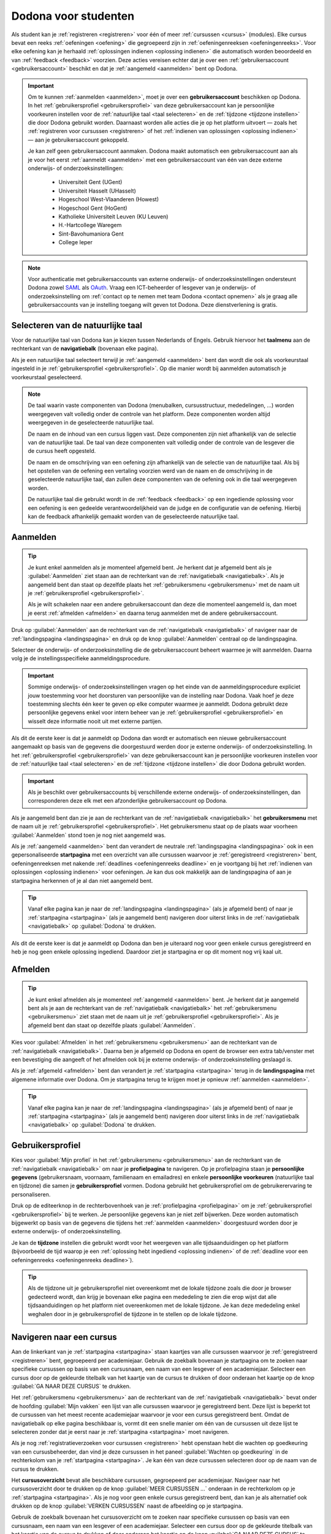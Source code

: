 .. _for_students:

Dodona voor studenten
=====================

Als student kan je :ref:`registreren <registreren>` voor één of meer :ref:`cursussen <cursus>` (modules). Elke cursus bevat een reeks :ref:`oefeningen <oefening>` die gegroepeerd zijn in :ref:`oefeningenreeksen <oefeningenreeks>`. Voor elke oefening kan je herhaald :ref:`oplossingen indienen <oplossing indienen>` die automatisch worden beoordeeld en van :ref:`feedback <feedback>` voorzien. Deze acties vereisen echter dat je over een :ref:`gebruikersaccount <gebruikersaccount>` beschikt en dat je :ref:`aangemeld <aanmelden>` bent op Dodona.

.. TODO:tutorial-review: overweeg om de meer neutrale term "module" te gebruiken in plaats van de term "cursus"

.. _gebruikersaccount:

.. important::

    Om te kunnen :ref:`aanmelden <aanmelden>`, moet je over een **gebruikersaccount** beschikken op Dodona. In het :ref:`gebruikersprofiel <gebruikersprofiel>` van deze gebruikersaccount kan je persoonlijke voorkeuren instellen voor de :ref:`natuurlijke taal <taal selecteren>` en de :ref:`tijdzone <tijdzone instellen>` die door Dodona gebruikt worden. Daarnaast worden alle acties die je op het platform uitvoert — zoals het :ref:`registreren voor cursussen <registreren>` of het :ref:`indienen van oplossingen <oplossing indienen>` — aan je gebruikersaccount gekoppeld.

    Je kan zelf geen gebruikersaccount aanmaken. Dodona maakt automatisch een gebruikersaccount aan als je voor het eerst :ref:`aanmeldt <aanmelden>` met een gebruikersaccount van één van deze externe onderwijs- of onderzoeksinstellingen:

      * Universiteit Gent (UGent)
      * Universiteit Hasselt (UHasselt)
      * Hogeschool West-Vlaanderen (Howest)
      * Hogeschool Gent (HoGent)
      * Katholieke Universiteit Leuven (KU Leuven)
      * H.-Hartcollege Waregem
      * Sint-Bavohumaniora Gent
      * College Ieper

.. note::

    Voor authenticatie met gebruikersaccounts van externe onderwijs- of onderzoeksinstellingen ondersteunt Dodona zowel `SAML <https://nl.wikipedia.org/wiki/Security_Assertion_Markup_Language>`_ als `OAuth <https://nl.wikipedia.org/wiki/OAuth>`_. Vraag een ICT-beheerder of lesgever van je onderwijs- of onderzoeksinstelling om :ref:`contact op te nemen met team Dodona <contact opnemen>` als je graag alle gebruikersaccounts van je instelling toegang wilt geven tot Dodona. Deze dienstverlening is gratis.


.. _taalmenu:
.. _navigatiebalk:
.. _taal selecteren:

Selecteren van de natuurlijke taal
----------------------------------

Voor de natuurlijke taal van Dodona kan je kiezen tussen Nederlands of Engels. Gebruik hiervoor het **taalmenu** aan de rechterkant van de **navigatiebalk** (bovenaan elke pagina).

.. image:: choose_language.nl.png

.. TODO:screenshot-update: overwegen om bijschriften toe te voegen aan afbeeldingen

Als je een natuurlijke taal selecteert terwijl je :ref:`aangemeld <aanmelden>` bent dan wordt die ook als voorkeurstaal ingesteld in je :ref:`gebruikersprofiel <gebruikersprofiel>`. Op die manier wordt bij aanmelden automatisch je voorkeurstaal geselecteerd.

.. note::

    De taal waarin vaste componenten van Dodona (menubalken, cursusstructuur, mededelingen, …) worden weergegeven valt volledig onder de controle van het platform. Deze componenten worden altijd weergegeven in de geselecteerde natuurlijke taal.

    De naam en de inhoud van een cursus liggen vast. Deze componenten zijn niet afhankelijk van de selectie van de natuurlijke taal. De taal van deze componenten valt volledig onder de controle van de lesgever die de cursus heeft opgesteld.

    De naam en de omschrijving van een oefening zijn afhankelijk van de selectie van de natuurlijke taal. Als bij het opstellen van de oefening een vertaling voorzien werd van de naam en de omschrijving in de geselecteerde natuurlijke taal, dan zullen deze componenten van de oefening ook in die taal weergegeven worden.

    De natuurlijke taal die gebruikt wordt in de :ref:`feedback <feedback>` op een ingediende oplossing voor een oefening is een gedeelde verantwoordelijkheid van de judge en de configuratie van de oefening. Hierbij kan de feedback afhankelijk gemaakt worden van de geselecteerde natuurlijke taal.

.. TODO:feature-missing: nagaan of cursusinhoud taalafhankelijk kan gemaakt worden
.. TODO:feature-update: standaardtaal instellen op Engels
.. TODO:feature-update: restyling van landingspagina; tekst bevat zelfs nog een expliciete verwijzing naar UGent
.. TODO:feature-update: link naar oefeningen nodig in navigatiebalk op landingspagina?
.. TODO:feature-discuss: eventueel uitleggen hoe initiële instelling van de taal gebeurt; eventueel heuristiek hiervoor verfijnen indien nodig
.. TODO:feature-discuss: aangeven waarop wordt teruggevallen indien geen vertaling voorhanden is van de naam en de omschrijving van de oefening voor de natuurlijke taal die werd ingesteld


.. _aanmelden:

Aanmelden
---------

.. tip::

    Je kunt enkel aanmelden als je momenteel afgemeld bent. Je herkent dat je afgemeld bent als je :guilabel:`Aanmelden` ziet staan aan de rechterkant van de :ref:`navigatiebalk <navigatiebalk>`. Als je aangemeld bent dan staat op dezelfde plaats het :ref:`gebruikersmenu <gebruikersmenu>` met de naam uit je :ref:`gebruikersprofiel <gebruikersprofiel>`.

    Als je wilt schakelen naar een andere gebruikersaccount dan deze die momenteel aangemeld is, dan moet je eerst :ref:`afmelden <afmelden>` en daarna terug aanmelden met de andere gebruikersaccount.

Druk op :guilabel:`Aanmelden` aan de rechterkant van de :ref:`navigatiebalk <navigatiebalk>` of navigeer naar de :ref:`landingspagina <landingspagina>` en druk op de knop :guilabel:`Aanmelden` centraal op de landingspagina.

.. image:: login.nl.png

Selecteer de onderwijs- of onderzoeksinstelling die de gebruikersaccount beheert waarmee je wilt aanmelden. Daarna volg je de instellingsspecifieke aanmeldingsprocedure.

.. image:: institution.nl.png

.. important::

    Sommige onderwijs- of onderzoeksinstellingen vragen op het einde van de aanmeldingsprocedure expliciet jouw toestemming voor het doorsturen van persoonlijke van de instelling naar Dodona. Vaak hoef je deze toestemming slechts één keer te geven op elke computer waarmee je aanmeldt. Dodona gebruikt deze persoonlijke gegevens enkel voor intern beheer van je :ref:`gebruikersprofiel <gebruikersprofiel>` en wisselt deze informatie nooit uit met externe partijen.

Als dit de eerste keer is dat je aanmeldt op Dodona dan wordt er automatisch een nieuwe gebruikersaccount aangemaakt op basis van de gegevens die doorgestuurd werden door je externe onderwijs- of onderzoeksinstelling. In het :ref:`gebruikersprofiel <gebruikersprofiel>` van deze gebruikersaccount kan je persoonlijke voorkeuren instellen voor de :ref:`natuurlijke taal <taal selecteren>` en de :ref:`tijdzone <tijdzone instellen>` die door Dodona gebruikt worden.

.. important::

    Als je beschikt over gebruikersaccounts bij verschillende externe onderwijs- of onderzoeksinstellingen, dan corresponderen deze elk met een afzonderlijke gebruikersaccount op Dodona.

.. _gebruikersmenu:

Als je aangemeld bent dan zie je aan de rechterkant van de :ref:`navigatiebalk <navigatiebalk>` het **gebruikersmenu** met de naam uit je :ref:`gebruikersprofiel <gebruikersprofiel>`. Het gebruikersmenu staat op de plaats waar voorheen :guilabel:`Aanmelden` stond toen je nog niet aangemeld was.

.. image:: user_menu.nl.png

.. TODO:feature-update: nagaan of we onder de naam van de gebruiker in de navigatiebalk in het klein ook de naam van de instelling kunnen zetten waaraan de gebruiker verbonden is; op die manier kan een gebruiker met accounts van meerdere instellingen zien met welke account hij momenteel is ingelogd

.. TODO:PDF-update: extra witruimte tussen vorige figuur en volgende paragraaf
.. TODO:PDF-update: paragraaf dit volgt op vorige figuur heeft aan het begin van de eerste zin een klein beetje insprong die weg zou moeten

.. _startpagina:

Als je :ref:`aangemeld <aanmelden>` bent dan verandert de neutrale :ref:`landingspagina <landingspagina>` ook in een gepersonaliseerde **startpagina** met een overzicht van alle cursussen waarvoor je :ref:`geregistreerd <registreren>` bent, oefeningenreeksen met nakende :ref:`deadlines <oefeningenreeks deadline>` en je voortgang bij het :ref:`indienen van oplossingen <oplossing indienen>` voor oefeningen. Je kan dus ook makkelijk aan de landingspagina of aan je startpagina herkennen of je al dan niet aangemeld bent.

.. tip::

    Vanaf elke pagina kan je naar de :ref:`landingspagina <landingspagina>` (als je afgemeld bent) of naar je :ref:`startpagina <startpagina>` (als je aangemeld bent) navigeren door uiterst links in de :ref:`navigatiebalk <navigatiebalk>` op :guilabel:`Dodona` te drukken.

Als dit de eerste keer is dat je aanmeldt op Dodona dan ben je uiteraard nog voor geen enkele cursus geregistreerd en heb je nog geen enkele oplossing ingediend. Daardoor ziet je startpagina er op dit moment nog vrij kaal uit.

.. image:: homepage.nl.png

.. TODO:feature-discuss: omschrijving van speciale manier van aanmelden voor gebruikers met een tijdelijk account, inclusief de medeling voor gebruikers die over een tijdelijk account beschikken; nu we werken met meerdere identity providers moet de omschrijving van die boodschap ook bijgewerkt worden (verwijst nu nog naar UGent)


.. _afmelden:

Afmelden
--------

.. tip::

    Je kunt enkel afmelden als je momenteel :ref:`aangemeld <aanmelden>` bent. Je herkent dat je aangemeld bent als je aan de rechterkant van de :ref:`navigatiebalk <navigatiebalk>` het :ref:`gebruikersmenu <gebruikersmenu>` ziet staan met de naam uit je :ref:`gebruikersprofiel <gebruikersprofiel>`. Als je afgemeld bent dan staat op dezelfde plaats :guilabel:`Aanmelden`.

Kies voor :guilabel:`Afmelden` in het :ref:`gebruikersmenu <gebruikersmenu>` aan de rechterkant van de :ref:`navigatiebalk <navigatiebalk>`. Daarna ben je afgemeld op Dodona en opent de browser een extra tab/venster met een bevestiging die aangeeft of het afmelden ook bij je externe onderwijs- of onderzoeksinstelling geslaagd is.

.. image:: sign_out.nl.png

.. _landingspagina:

Als je :ref:`afgemeld <afmelden>` bent dan verandert je :ref:`startpagina <startpagina>` terug in de **landingspagina** met algemene informatie over Dodona. Om je startpagina terug te krijgen moet je opnieuw :ref:`aanmelden <aanmelden>`.

.. image:: landingpage.nl.png

.. tip::

    Vanaf elke pagina kan je naar de :ref:`landingspagina <landingspagina>` (als je afgemeld bent) of naar je :ref:`startpagina <startpagina>` (als je aangemeld bent) navigeren door uiterst links in de :ref:`navigatiebalk <navigatiebalk>` op :guilabel:`Dodona` te drukken.

.. image:: navigate_to_homepage.nl.png


.. _profielpagina:
.. _gebruikersprofiel:

Gebruikersprofiel
-----------------

Kies voor :guilabel:`Mijn profiel` in het :ref:`gebruikersmenu <gebruikersmenu>` aan de rechterkant van de :ref:`navigatiebalk <navigatiebalk>` om naar je **profielpagina** te navigeren. Op je profielpagina staan je **persoonlijke gegevens** (gebruikersnaam, voornaam, familienaam en emailadres) en enkele **persoonlijke voorkeuren** (natuurlijke taal en tijdzone) die samen je **gebruikersprofiel** vormen. Dodona gebruikt het gebruikersprofiel om de gebruikerervaring te personaliseren.

.. image:: edit_profile.nl.png

.. TODO:feature-update: studentennummer is UGent-specifiek en hoort niet langer thuis in het gebruikersprofiel na de verruiming naar andere identity providers

.. _gebruikersprofiel bijwerken:

Druk op de editeerknop in de rechterbovenhoek van je :ref:`profielpagina <profielpagina>` om je :ref:`gebruikersprofiel <gebruikersprofiel>` bij te werken. Je persoonlijke gegevens kan je niet zelf bijwerken. Deze worden automatisch bijgewerkt op basis van de gegevens die tijdens het :ref:`aanmelden <aanmelden>` doorgestuurd worden door je externe onderwijs- of onderzoeksinstelling.

.. _tijdzone instellen:

Je kan de **tijdzone** instellen die gebruikt wordt voor het weergeven van alle tijdsaanduidingen op het platform (bijvoorbeeld de tijd waarop je een :ref:`oplossing hebt ingediend <oplossing indienen>` of de :ref:`deadline voor een oefeningenreeks <oefeningenreeks deadline>`).

.. image:: edit_timezone.nl.png

.. TODO:feature-discuss: eventueel aangeven op welke manier de tijdzone werd ingesteld bij het aanmaken van je gebruikersaccount

.. tip::

    Als de tijdzone uit je gebruikersprofiel niet overeenkomt met de lokale tijdzone zoals die door je browser gedecteerd wordt, dan krijg je bovenaan elke pagina een mededeling te zien die erop wijst dat alle tijdsaanduidingen op het platform niet overeenkomen met de lokale tijdzone. Je kan deze mededeling enkel weghalen door in je gebruikersprofiel de tijdzone in te stellen op de lokale tijdzone.

    .. image:: wrong_timezone.nl.png

.. TODO:feature-missing: feature toevoegen waarmee je bij het bijwerken van het gebruikersprofiel meteen de tijdzone kan instellen op de lokale tijdzone zoals die door je browser gedetecteerd wordt
.. TODO:feature-missing: voorkeur voor natuurlijke taal zou ook moeten weergegeven worden in het gebruikersprofiel; die voorkeur zou daar ook moeten kunnen bijgewerkt worden
.. TODO:feature-discuss: omschrijving van API tokens toevoegen


.. _cursus:

Navigeren naar een cursus
-------------------------

Aan de linkerkant van je :ref:`startpagina <startpagina>` staan kaartjes van alle cursussen waarvoor je :ref:`geregistreerd <registreren>` bent, gegroepeerd per academiejaar. Gebruik de zoekbalk bovenaan je startpagina om te zoeken naar specifieke cursussen op basis van een cursusnaam, een naam van een lesgever of een academiejaar. Selecteer een cursus door op de gekleurde titelbalk van het kaartje van de cursus te drukken of door onderaan het kaartje op de knop :guilabel:`GA NAAR DEZE CURSUS` te drukken.

.. TODO:screenshot-missing: screenshot van startpagina met minstens vijf cursussen waarvoor gebruiker geregistreerd is (zodat zoekbalk getoond wordt)

.. TODO:tutorial-review: academiejaar is terminologie die enkel in het hoger onderwijs gebruikt wordt; secundair onderwijs zou hier de term "schooljaar" gebruiken; zoeken naar generiekere oplossing in Dodona door bijvoorbeeld de begin- en einddatum van een module in te stellen, en dan een weergave te zien met modules die actief zijn, modules die afgelopen zijn en modules die in de toekomst zullen lopen

.. TODO:feature-discuss: ergens moeten we ook een plaats zoeken om de volledige uitleg te geven van de cards voor de cursussen; welke onderdelen vind een gebruiker terug op zo een card: naam cursus, academiejaar, naam lesgever(s), statistieken (aantal ingezonden oplossingen, aantal oefeningen correct opgelost), oefeningenreeksen met nakende deadlines; misschien moet dit in een nieuwe sectie "Voortgang en deadlines opvolgen"

Het :ref:`gebruikersmenu <gebruikersmenu>` aan de rechterkant van de :ref:`navigatiebalk <navigatiebalk>` bevat onder de hoofding :guilabel:`Mijn vakken` een lijst van alle cursussen waarvoor je geregistreerd bent. Deze lijst is beperkt tot de cursussen van het meest recente academiejaar waarvoor je voor een cursus geregistreerd bent. Omdat de navigatiebalk op elke pagina beschikbaar is, vormt dit een snelle manier om één van de cursussen uit deze lijst te selecteren zonder dat je eerst naar je :ref:`startpagina <startpagina>` moet navigeren.

.. image:: my_courses.nl.png

.. TODO:feature-discuss: gebruikersmenu is niet opengeklapt waardoor pijl in het luchtledige wijst

.. _paneel wachten op goedkeuring:

Als je nog :ref:`registratieverzoeken voor cursussen <registreren>` hebt openstaan hebt die wachten op goedkeuring van een cursusbeheerder, dan vind je deze cursussen in het paneel :guilabel:`Wachten op goedkeuring` in de rechterkolom van je :ref:`startpagina <startpagina>`. Je kan één van deze cursussen selecteren door op de naam van de cursus te drukken.

.. TODO:screenshot-missing: screenshot van startpagina met pijl naar paneel met cursussen die wachten op goedkeuring

.. _cursusoverzicht:

Het **cursusoverzicht** bevat alle beschikbare cursussen, gegroepeerd per academiejaar. Navigeer naar het cursusoverzicht door te drukken op de knop :guilabel:`MEER CURSUSSEN …` onderaan in de rechterkolom op je :ref:`startpagina <startpagina>`. Als je nog voor geen enkele cursus geregistreerd bent, dan kan je als alternatief ook drukken op de knop :guilabel:`VERKEN CURSUSSEN` naast de afbeelding op je startpagina.

.. TODO:feature-update: optie "cursussen" of "cursusoverzicht" zou beschikbaar moeten zijn in het gebruikersmenu, in plaats van de tab "Admin" zoals nu het geval is; op die manier krijgt de student vanaf elke pagina rechtstreeks toegang tot het cursusoverzicht
.. TODO:feature-update: vervang de tekst op de knop "MEER CURSUSSEN …" in de rechterkolom van de startpagina door de tekst "CURSUSOVERZICHT"; misschien wordt deze knop zelfs overbodig als er een item wordt toegevoegd aan het gebruikersmenu

.. image:: explore_courses.nl.png

.. TODO:screenshot-update: blijft de feature met "cursussen" in de navigatiebalk behouden? indien niet, dan moet de pijl weg in de screenshot; anders moet deze optie ook in de tekst besproken worden

Gebruik de zoekbalk bovenaan het cursusoverzicht om te zoeken naar specifieke cursussen op basis van een cursusnaam, een naam van een lesgever of een academiejaar. Selecteer een cursus door op de gekleurde titelbalk van het kaartje van de cursus te drukken of door onderaan het kaartje op de knop :guilabel:`GA NAAR DEZE CURSUS` te drukken.

.. TODO:feature-discuss: uitleggen hoe studenten kunnen zien welke cursussen open staan voor registratie, en voor welke cursussen een registratieverzoek moet ingediend worden; op die ogenblik lijkt dit nog niet te zien in het cursusoverzicht

.. image:: courses.nl.png

.. TODO:screenshot-update: werk met volwaardige cursussen in plaats van dummy cursussen

.. TODO:feature-discuss: uitleg over gebruikte symbolen op kaartje van een cursus in het cursusoverzicht en op je startpagina

.. _cursuspagina:

Na :ref:`selectie van een cursus <cursus>` krijg je de **cursuspagina** te zien.

.. image:: course.nl.png

.. tip::

    Na selectie van een cursus of bij het uitvoeren van een actie binnen een cursus verschijnt de naam van de cursus naast :guilabel:`Dodona` aan de linkerkant van de :ref:`navigatiebalk <navigatiebalk>`. Door in de navigatiebalk op de naam van de cursus te drukken, navigeer je terug naar de :ref:`cursuspagina <cursuspagina>`.

.. TODO:screenshot-missing: screenshot van navigatiebalk met naam van cursus in breadcrumb

.. _manuele registratie:
.. _registreren:

Registreren voor een cursus
---------------------------

Als je :ref:`navigeert naar een cursus <cursus>` waarvoor je nog niet geregistreerd bent, dan zie je bovenaan de :ref:`cursuspagina <cursuspagina>` een paneel dat aangeeft of en hoe je je voor de cursus kan registreren. Hierbij zijn er drie mogelijkheden:

.. TODO:feature-update: toon het registratiepaneel over de volledige breedte aan de bovenkant van de cursuspagina (boven de omschrijving)

* .. _open registratie:

  De cursus werkt met **open registratie**, wat betekent dat iedereen voor de cursus kan registreren zonder expliciete goedkeuring van een cursusbeheerder. Druk op de knop :guilabel:`REGISTREREN` om je voor de cursus te registreren.

  .. image:: register.nl.png

* .. _gemodereerde registratie:

  De cursus werkt met **gemodereerde registratie**, wat betekent dat je een registratieverzoek kunt indienen dat daarna dient goedgekeurd of afgekeurd te worden door een cursusbeheerder. Pas wanneer je registratieverzoek wordt goedgekeurd, ben je ook effectief geregistreerd voor de cursus. Druk op de knop :guilabel:`REGISTRATIEVERZOEK INDIENEN` om een registratieverzoek voor de cursus in te dienen.

  .. image:: moderated_register.nl.png

  Zolang je registratieverzoek nog niet werd goedgekeurd of afgekeurd door een cursusbeheerder, verschijnt in het paneel bovenaan de cursuspagina de boodschap :guilabel:`Je staat al op de wachtlijst.` en wordt de cursus opgelijst in het paneel :guilabel:`Wachten op goedkeuring` in de rechterkolom van je :ref:`startpagina <startpagina>`.

  .. image:: moderated_waiting.nl.png

* .. _gesloten registratie:

  De cursus werkt met **gesloten registratie**, wat betekent dat je geen registratieverzoek kan indienen voor de cursus.

  .. image:: closed_registration.nl.png

.. TODO:feature-update: tekst van gemodereerde registratie vervangen door "Je moet een registratieverzoek indienen dat eerst moet goedgekeurd worden door een cursusbeheerder voor je toegang krijgt tot de cursus." (huidige term "vak" komt nergens anders voor op Dodona)
.. TODO:feature-update: tekst van gemodereerde registratie na indienen van registratieverzoek vervangen door "Je hebt al een registratieverzoek ingediend voor deze cursus. Je krijgt toegang tot de cursus zodra dit registratieverzoek wordt goedgekeurd door een cursusbeheerder."
.. TODO:feature-update: tekst "Je staat al op de wachtlijst." weglaten omdat bovenstaande tekst al aangeeft dat er niet nog eens een registratieverzoek kan ingediend worden; in plaats daarvan moet de student de kans krijgen om zich uit te schrijven uit de cursus (als goedkeuring van het registratieverzoek bijvoorbeeld te lang op zich laat wachten)
.. TODO:feature-discuss: aangeven wat er gebeurt als een cursusbeheerder de registratie goedkeurt/afkeurt; automatische email naar de student?

.. note::

    Op een :ref:`cursuspagina <cursuspagina>` kan je enkel de omschrijving en de oefeningenreeksen zien als je voor de cursus :ref:`geregistreerd <registreren>` bent of als de cursus werkt met :ref:`open registratie <open registratie>`.

Zodra je voor een cursus geregistreerd bent, verschijnt er ook een kaartje van de cursus aan de linkerkant van je :ref:`startpagina <startpagina>`. Als de cursus wordt aangeboden in het meest recente academiejaar waarvoor je voor een cursus geregistreerd bent, dan wordt de cursus ook opgelijst onder :guilabel:`Mijn vakken` in het :ref:`gebruikersmenu <gebruikersmenu>` aan de rechterkant van de :ref:`navigatiebalk <navigatiebalk>`.

.. image:: homepage_after_registration.nl.png

.. image:: my_courses.nl.png

.. TODO:feature-discuss: aangeven wat de statistieken betekenen op het kaartje van de nieuw aangemaakte cursus
.. TODO:feature-discuss: aangeven wat de statistieken betekenen in het paneel aan de rechterkant van de startpagina
.. TODO:feature-discuss: behandeling van deadlines moet ergens ander staan.
.. Als er deadlines zijn voor de cursussen waar je bent voor ingeschreven zullen deze ook op de startpagina te zien zijn.

.. _registratielink:

Naast de mogelijkheid om zelf :ref:`naar een cursus te navigeren <cursus>` en op de :ref:`cursuspagina <cursuspagina>` de registratieprocedure te doorlopen, bestaat ook de mogelijkheid dat je een **registratielink** ontvangt (bijvoorbeeld per email van een lesgever). Door op de registratielink te drukken, wordt de registratieprocedure opgestart voor een specifieke cursus en hoef je dus zelf niet meer naar te cursus te navigeren. De registratieprocedure blijft net zoals bij :ref:`manuale registratie <manuale registratie>` wel afhankelijk van het feit of de cursus werkt met open, gemodereerde of gesloten registratie.


.. _uitschrijven:

Uitschrijven uit een cursus
---------------------------

Als je :ref:`navigeert naar een cursus <cursus>` waarvoor je :ref:`geregistreerd <registreren>` bent of waarvoor je nog een :ref:`registratieverzoek <registreren>` hebt openstaan, dan zie je op de :ref:`cursuspagina <cursuspagina>` onder de omschrijving van de cursus een knop :guilabel:`UITSCHRIJVEN` waarmee je je kunt uitschrijven uit de cursus.

.. image:: unregister.nl.png

Hierdoor verdwijnt het kaartje van de cursus aan de linkerkant van je :ref:`startpagina <startpagina>`. Als de cursus werd opgelijst onder :guilabel:`Mijn vakken` in het :ref:`gebruikersmenu <gebruikersmenu>` aan de rechterkant van de :ref:`navigatiebalk <navigatiebalk>`, dan verdwijnt de cursus ook uit die lijst. Als de cursus werd opgelijst in het paneel :guilabel:`Wachten op goedkeuring` in de rechterkolom van je :ref:`startpagina <startpagina>`, dan verdwijnt de cursus ook uit die lijst.


.. _oefeningenreeks:
.. _oefeningenreeks deadline:
.. _oefening:

Navigeren naar een oefening
---------------------------

.. oefening selecteren uit oefeningenreeks op cursuspagina

Een :ref:`cursuspagina <cursuspagina>` bevat een reeks **oefeningen** die gegroepeerd zijn in **oefeningenreeksen**. Voor elke oefeningenreeks kan er door een cursusbeheerder optioneel een **deadline** ingesteld zijn die dan naast de naam van de oefening wordt weergegeven. Bij weergave van de deadline wordt rekening gehouden met de :ref:`tijdzone <tijdzone instellen>` uit je :ref:`gebruikersprofiel <gebruikersprofiel>`. Deadlines worden in het groen weergegeven als ze nog niet verstreken zijn, en in het rood als ze reeds verstreken zijn.

.. image:: deadline_series.nl.png

.. TODO:feature-update: Blijkbaar is de terminologie die gebruikt wordt voor de status voor een gebruiker van een oefening in een oefeningenreeks en voor de status van een ingediende oplossing niet dezelfde, terwijl de eerst doorgaans toch van de tweede wordt afgeleid; zo zien we bijvoorbeeld de combinatie correct/Correct (let op het verschil in hoofdletter) en verkeerd/Fout. We kunnen deze terminologie beter consistent maken.

Onder de naam van een oefeningenreeks staat optioneel een beschrijving, met daaronder een lijst met alle oefeningen uit de reeks. De lijst toont voor elke oefening :ref:`statistieken <oefeningenreeks statistieken>` en je :ref:`status <oefeningenreeks status>`. In de lijst zie je vóór elke oefening ook een icoontje dat correspondeert met je :ref:`status <oefeningenreeks status>` voor de oefening.

.. belangrijk::

    Dezelfde oefening kan voorkomen in meerdere cursussen. De :ref:`statistieken <oefeningenreeks statistieken>` en je :ref:`status <oefeningenreeks status>` voor de oefening zijn dan doorgaans niet hetzelfde omdat ze voor elke cursus afzonderlijk bepaald worden en je doorgaans :ref:`oplossingen indient <oplossing indienen>` binnen een bepaalde cursus.

    Dezelfde oefening kan ook voorkomen in meerdere oefeningenreeksen van een cursus. Ook dan zijn de :ref:`statistieken <oefeningenreeks statistieken>` en je :ref:`status <oefeningenreeks status>` voor de oefening niet noodzakelijk hetzelfde omdat de status afhangt van de deadlines van de oefeningenreeksen. Als er geen deadline werd ingesteld of als dezelfde deadline werd ingesteld voor de oefeningenreeksen, dan zijn de :ref:`statistieken <oefeningenreeks statistieken>` en je :ref:`status <oefeningenreeks status>` voor de oefening per definitie wel hetzelfde.

.. _oefeningenreeks statistieken:

De **statistieken** van een oefening uit een :ref:`oefeningenreeks <oefeningenreeks>` bestaan uit twee getallen :math:`c/i`. Daarbij staat :math:`i` voor het aantal gebruikers (studenten en cursusbeheerders) dat in de cursus al minstens één :ref:`oplossing <oplossing indienen>` heeft ingediend voor de oefening en :math:`c` voor het aantal gebruikers (studenten en cursusbeheerders) dat in de cursus al minstens één *correcte* :ref:`oplossing <oplossing indienen>` heeft ingediend voor de oefening.

.. _oefeningenreeks status:

Je **status** voor een oefening uit een :ref:`oefeningenreeks <oefeningenreeks>` wordt bepaald op basis van de :ref:`oplossing <oplossing indienen>` die je als laatste in de cursus hebt ingediend voor de oefening. Als er een :ref:`deadline <oefeningenreeks deadline>` werd ingesteld voor de oefeningenreeks, dan is dit de laatst ingediende oplossing voorafgaand aan de deadline. Als je in een oefeningenreeks drukt op je status voor een oefening, dan :ref:`navigeer je naar de oplossing <oplossing>` op basis waarvan je status bepaald werd (indien je effectief een oplossing hebt ingediend op basis waarvan je status kon bepaald worden).

Mogelijke weergaven van je status vóór het verstrijken van de deadline of als er geen deadline is ingesteld:

.. list-table::
  :header-rows: 1

  * - status
    - icoontje
    - weergegeven als je

  * - :guilabel:`niet opgelost`
    - .. image::
    - geen oplossing hebt ingediend (vóór de deadline)

  * - :ref:`status <oplossing status>` van laatst ingediende oplossing
    - .. image::
    - minstens één oplossing hebt ingediend (vóór de deadline)

.. TODO:screenshot-missing: iconen toevoegen die corresponderen met elke status

Mogelijke weergaven van je status nadat de deadline verstreken is:

.. list-table::
  :header-rows: 1

  * - status
    - icoontje
    - weergegeven als je

  * - :guilabel:`correct` (groen)
    - .. image::
    - laatst ingediende oplossing vóór de deadline correct is

  * - :guilabel:`deadline gemist` (rood)
    - .. image::
    - geen oplossingen hebt ingediend vóór de deadline of als je laatst ingediende oplossing vóór de deadline niet correct is

.. TODO:screenshot-missing: iconen toevoegen die corresponderen met elke status

.. _waarschuwingssymbool:

.. important::

    Als je **vóór het verstrijken van de deadline** van een oefeningenreeks een :ref:`oplossing indient <oplossing indienen>` voor een oefening uit de oefeningenreeks, dan kan je status voor de oefening in de oefeningenreeks nog wijzigen omdat die status altijd gebaseerd is op je laatst ingediende oplossing vóór de deadline. Het is dus je eigen verantwoordelijkheid om ervoor te zorgen dat je laatst ingediende oplossing vóór de deadline ook je meest correcte oplossing is. Je kan eventueel een voorgaande :ref:`oplossing selecteren <oplossing>` en :ref:`opnieuw indienen <oplossing opnieuw indienen>`.

    Dodona toont een **waarschuwingssymbool** naast je status van een oefening in een :ref:`oefeningenreeks <oefeningenreeks>` en in de lijst met :ref:`recente oefeningen <recente oefeningen>` op je :ref:`startpagina <startpagina>` als je laatst ingediende oplossing voor de oefening vóór de :ref:`deadline van de oefeningenreeks <oefeningenreeks deadline>` een status heeft die slechter is dan de status van een oplossing voor de oefening die je daarvoor hebt ingediend. Je kan eventueel een voorgaande :ref:`oplossing selecteren <oplossing>` en :ref:`opnieuw indienen <oplossing opnieuw indienen>`.

    .. image:: deadline_series_warning.nl.png

    Als je **na het verstrijken van de deadline** van een oefeningenreeks een :ref:`oplossing indient <oplossing indienen>` voor een oefening uit een oefeningenreeks, dan zal je status voor de oefening in de oefeningenreeks daardoor nooit wijzigen. Je status voor een oefening in een oefeningenreeks wordt immers bepaald op basis van je laatst ingediende oplossing vóór de deadline.

.. TODO:feature-discuss: aangeven wat er expliciet bedoeld wordt met "een status die slechter is dan"

.. _oefeningenreeks menu:

In het menu van een oefeningenreeks vind je de volgende opties:

:guilabel:`Toon overzicht`

    Toont een overzicht waarin de titels en omschrijvingen van alle oefeningen uit de oefeningenreeks netjes onder elkaar staan. Onder elke omschrijving staat ook je :ref:`status <oefeningenreeks status>` voor de oefening. Als je op de status drukt dan :ref:`navigeer je naar de oplossing <oplossing>` op basis waarvan je status bepaald werd (indien je effectief een oplossing hebt ingediend op basis waarvan je status kon bepaald worden).

    .. _printbare versie oefeningenreeks:

    .. tip::

        Dit overzicht is handig als je een afgedrukte versie wil van alle oefeningen uit een oefeningenreeks. Dodona voorziet dezelfde verzorgde opmaak als bij het :ref:`afdrukken van een individuele oefening <printbare versie oefening>`.

:guilabel:`Oplossingen downloaden`

    Downloadt een ZIP-bestand dat voor elke oefening uit de oefeningenreeks de ingediende oplossing bevat op basis waarvan je :ref:`status <oefeningenreeks status>` voor de oefening bepaald werd (indien je effectief een oplossing hebt ingediend op basis waarvan je status kon bepaald worden voor de oefening).

.. TODO:feature-discuss: bespreek mogelijkheid om overzichtspagina van een oefeningenreeks af te drukken
.. TODO:feature-update: gedownload ZIP-bestand bevat (lege) bestanden voor alle oefeningen waarvoor geen oplossing werd ingediend; deze bestanden zouden niet mogen voorkomen in het ZIP-bestand
.. TODO:feature-update: gedownload ZIP-bestand bevat bestanden met de extensie .txt voor JavaScript oplossingen en bestanden met de extensie .py voor Python oplossingen; geef JavaScript oplossingen de gebruikelijke extensie .js

Selecteer een oefening uit een oefeningenreeks door op de naam van de oefening te drukken.

.. TODO:feature-missing: voorzien dat studenten binnen een cursus nog extra oefeningen kunnen selecteren, waarbij de submissions dan ook aan die cursus gelinkt zijn; deze oefeningen moeten dan ook op één of andere manier zichtbaar gemaakt worden op de cursuspagina; kunnen deze extra oefeningen enkel aan de cursus gelinkt worden, of kunnen ze ook aan een specifieke reeks in de cursus gelinkt worden?

.. TODO:PDF-bug: in PDF zijn vorige en volgende paragraaf niet van elkaar gescheiden

.. _recente oefeningen:
.. oefening uit reeksen met deadlines selecteren op de startpagina

Het bovenste paneel in de rechterkolom van je :ref:`startpagina <startpagina>` bevat een lijst :guilabel:`RECENTE OEFENINGEN` met maximaal vijf oefeningen waar je het laatst oplossingen voor ingediend hebt over alle cursussen heen. In de lijst zie je vóór elke oefening ook een icoontje dat correspondeert met je :ref:`status <oefeningenreeks status>` voor de oefening. Selecteer een oefening uit de lijst door op de naam van de oefening te drukken. Op die manier kan je snel oefeningen selecteren waaraan je recent gewerkt hebt.

.. TODO:feature-discuss: oefening selecteren uit de lijst van alle beschikbare oefeningen; hiervoor moeten we eerst nog nagaan op welke manier studenten deze lijst te zien krijgen

.. TODO:PDF-bug: in PDF zijn vorige en volgende paragraaf niet van elkaar gescheiden

.. _oefeningpagina:

Na :ref:`selectie van een oefening <oefening>` krijg je de **oefeningpagina** te zien.

.. image:: exercise_start.nl.png

.. TODO:screenshot-update: bijschrift toevoegen aan figuur met link naar oefening op Dodona

.. tip::

    Na :ref:`selectie van een oefening <oefening>` of bij het uitvoeren van een actie op een oefening verschijnt de naam van de oefening naast :guilabel:`Dodona` aan de linkerkant van de :ref:`navigatiebalk <navigatiebalk>`, eventueel voorafgegaan door de naam van de cursus en de naam van de oefeningenreeks waaruit je de :ref:`oefening geselecteerd <oefening>` hebt. Door in de navigatiebalk op de naam van de oefening te drukken, navigeer je naar de :ref:`oefeningpagina <oefeningpagina>`. Door in de navigatiebalk op de naam van de oefeningenreeks te drukken, navigeer je naar de :ref:`oefeningenreeks <oefeningenreeks>` op de cursuspagina. Door in de navigatiebalk op de naam van de cursus te drukken, navigeer je naar de :ref:`cursuspagina <cursuspagina>`.

.. TODO:screenshot-missing: in notitie screenshot met breadcrumbs toevoegen, met pijlen naar de verschillende onderdelen van de breadcrumb

Bovenaan de :ref:`oefeningpagina <oefeningpagina>` staat een paneel met de naam en de omschrijving van de oefening. De weergave van deze componenten is afhankelijk van de :ref:`geselecteerde natuurlijk taal <taal selecteren>`. Als bij het opstellen van de oefening een vertaling voorzien werd van de naam en de omschrijving in de geselecteerde natuurlijke taal, dan zullen deze componenten van de oefening ook in die taal weergegeven worden.

.. _printbare versie oefening:

.. tip::

    Dodona voorziet een verzorgde opmaak bij het afdrukken van een :ref:`oefeningpagina <oefeningpagina>` waarbij sommige componenten die je in een browser te zien krijgt automatisch worden verborgen en enkel de titel en de omschrijving van de oefening worden afgedrukt.

    Bovendien is het mogelijk dat bij het opstellen van de oefening bepaalde componenten uit de omschrijving expliciet werden verboren in de afdrukbare versie (bijvoorbeeld interactieve componenten zoals afspeelbare videofragmenten) of dat er extra componenten aan de omschrijving werden toegevoegd die enkel zichtbaar zijn in de afdrukbare versie (bijvoorbeeld een statische afbeelding als alternatief voor een videofragment).

.. TODO:feature-discuss: eenmaal de sidebar beschikbaar is, moeten we ook aangeven hoe je makkelijk andere oefeningen van dezelfde oefeningenreeks kan selecteren


.. _code editor:
.. _oplossing indienen:

Indienen van een oplossing
--------------------------

Onder het paneel met de omschrijving van de oefening op een :ref:`oefeningpagina <oefeningpagina>` staat een tweede paneel waarmee je een oplossing kan indienen voor de oefening. Druk hiervoor op de tab :guilabel:`Indienen` als deze tab niet geselecteerd was en plaats de programmacode van je oplossing in de **code editor**. Druk daarna op de afspeelknop in de rechtbovenhoek van het paneel om je oplossing in te dienen.

.. image:: exercise_before_submit.nl.png

.. tip::

    Voor het schrijven van software maken programmeurs gebruik van een geavanceerde ontwikkelingsomgeving: een zogenaamde `Integrated Development Environment <https://nl.wikipedia.org/wiki/Integrated_development_environment>`_ of kortweg IDE. Voorbeelden hiervan zijn `PyCharm <https://www.jetbrains.com/pycharm/specials/pycharm/pycharm.html>`_ voor `Python <https://www.python.org/>`_ of `IntelliJ IDEA <https://www.jetbrains.com/idea/>`_ voor `Java <https://java.com/>`_. Let wel, het schrijven van programma's in dergelijke omgevingen moet evenwel nog altijd door een programmeur gebeuren. Alleen zijn er heel wat extra hulpmiddelen om het schrijven van programmacode te ondersteunen en om administratie bij te houden die grote softwareprojecten met zich meebrengen.

    Om een aantal belangrijke redenen **raden we ten stelligste af om rechtstreeks programmacode te schrijven in de code editor van Dodona**. In plaats daarvan adviseren we om programmacode eerst te schrijven en te testen in een IDE. Voer je programmacode eerst uit op een aantal testgevallen om na te gaan dat ze geen grammaticale en logische fouten meer bevat. Gebruik daarvoor bijvoorbeeld de testgevallen die in de omschrijving van de oefening gegeven werden. Aangezien zelfs de meest doorgewinterde programmeur bijna nooit programmacode schrijft die meteen kan uitgevoerd worden, zonder fouten te produceren, bieden IDEs heel wat ondersteuning voor het debuggen van programmacode. Leer werken met de debugger van je IDE om daarmee logische fouten te leren opsporen in je programmacode.

    Pas wanneer je ervan overtuigd bent dat de programmacode geen fouten meer bevat en je de programmacode wilt uittesten op een groter aantal testgevallen, kan je ze selecteren en knippen uit de code editor van je IDE en plakken in de code editor van Dodona alvorens ze in te dienen. Op die manier leer je je programmeervaardigheden generiek in te zetten om andere programmeeropdrachten aan te pakken dan enkel de oefeningen uit Dodona.

Na het indienen van een oplossing wordt automatisch de tab :guilabel:`Oplossingen` geselecteerd. Deze tab bevat een overzicht van alle oplossingen die je in de cursus hebt ingediend voor de oefening. Deze oplossingen worden in het overzicht opgelijst in omgekeerde chronologische volgorde (meest recente bovenaan), waardoor de oplossing die je net hebt ingediend helemaal bovenaan staat. Het overzicht bevat voor elke oplossing het tijdstip van indienen, de :ref:`status <oplossing status>` en een korte samenvatting van de :ref:`feedback <feedback>`. In het overzicht zie je vóór elke ingediende oplossing ook een icoontje dat correspondeert met de status van de oplossing.

.. _wachtrij ingediende oplossingen:

Om overbelasting van het platform tegen te gaan, worden ingediende oplossingen niet onmiddellijk beoordeeld maar worden ze eerst in een wachtrij geplaatst. Zolang een oplossing in de wachtrij staat heeft ze de status :guilabel:`In de wachtrij…`. Van zodra het platform klaar is om een oplossing te beoordelen, wordt de eerst ingediende oplossing uit de wachtrij (*first-in-first-out*) geselecteerd en beoordeeld. Tijdens het beoordelen van een oplossing heeft ze de status :guilabel:`Aan het uitvoeren…`.

Zodra de beoordeling van de ingediende oplossing klaar is, krijgt de oplossing haar finale :ref:`status <oplossing status>` en wordt de :ref:`feedbackpagina <feedbackpagina>` met de gedetailleerde feedback van de oplossing automatisch weergegeven in een nieuwe tab :guilabel:`Feedback`.

.. image:: exercise_feedback_correct.nl.png

.. TODO:screenshot-update: in benaming van bestand onderscheid maken tussen het feit dat de feedback in de tab "Feedback" wordt weergegeven (bijvoorbeeld door _tab in de naamgeving te zetten) of dat de feedbackpagina op een afzonderlijke pagina wordt weergegeven (bijvoorbeeld door _page in de naamgeving te zetten); hier moet dan de tab-versie staan

.. tip::

    Er zit geen beperking op het aantal keer dat je een oplossing kan indienen voor een oefening. Gebruik de :ref:`feedback <feedback>` die Dodona aanlevert om je oplossing steeds verder te verfijnen.


.. _oplossing:

Navigeren naar een oplossing
----------------------------

Er zijn verschillende plaatsen waar je een overzicht kan krijgen van je :ref:`ingediende oplossingen <oplossing indienen>`:

* Kies :guilabel:`Mijn oplossingen` in het :ref:`gebruikersmenu <gebruikersmenu>` aan de rechterkant van de :ref:`navigatiebalk <navigatiebalk>` of druk op de statistiek :guilabel:`Inzendingen` in het paneel in de rechterkolom van je :ref:`startpagina <startpagina>` voor een overzicht van al je ingediende oplossingen.
* Druk op de statistiek :guilabel:`Inzendingen` in het kaartje van een cursus op je :ref:`startpagina <startpagina>` of op de :ref:`cursuspagina <cursuspagina>` voor een overzicht van alle oplossingen die je binnen de cursus hebt ingediend.
* Selecteer de tab :guilabel:`Oplossingen` op een :ref:`oefeningpagina <oefeningpagina>` voor een overzicht van alle oefeningen die je hebt ingediend voor de oefening. Als je de oefening :ref:`geselecteerd hebt binnen een cursus <oefening>`, dan is het overzicht bijkomend beperkt tot alle oplossingen die je binnen de cursus hebt ingediend.
* Druk in een :ref:`oefeningenreeks <oefeningenreeks>` op het groter dan symbool aan de rechterkant van een oefening voor een overzicht van alle oplossingen die je binnen de cursus hebt ingediend voor de oefening.

.. TODO:screenshot-missing: screenshots toevoegen van alle bovenstaande gevallen

.. TODO:feature-update: Dodona is inconsistent in zijn vertaling van de term "submission" voor ingediende oplossingen; in gebruikersmenu en in de tab op de oefeningpagina wordt de term "oplossingen" gebruikt; in de kaartjes van de cursussen wordt voor de statistieken gebruik gemaakt van de term "inzendingen"; voorstel is om overal de term "inzendingen" te vervangen door "oplossingen"
.. TODO:feature-update: vervang
.. TODO:feature-missing: mogelijkheid om te zoeken in een overzicht van ingediende
oplossingen ontbreekt

Het overzicht bevat voor elke oplossing het tijdstip van indienen, de :ref:`status <oplossing status>` en een korte samenvatting van de :ref:`feedback <feedback>`. Vóór elke ingediende oplossing staat ook nog een icoontje dat correspondeert met de :ref:`status van de oplossing <oplossing status>`. De ingediende oplossingen worden altijd opgelijst in omgekeerde chronologische volgorde (meest recente bovenaan).

.. TODO:feature-discuss: aangeven dat op de oplossingpagina ook extra de naam van de oefening vermeld wordt; OPMERKING: voor studenten is de gebruikersnaam nooit zichtbaar, omdat de lijst altijd beperkt is tot hun eigen inzendingen

Je kan een ingediende oplossing selecteren door op het groter dan symbool te drukken aan rechterkant van de oplossing. Hierdoor krijg je de :ref:`feedbackpagina <feedbackpagina>` te zien met de gedetailleerde feedback die tijdens bij het beoordelen van de oplossing gegenereerd werd.

.. image:: exercise_feedback_correct.nl.png

.. TODO:screenshot-update: in benaming van bestand onderscheid maken tussen het feit dat de feedback in de tab "Feedback" wordt weergegeven (bijvoorbeeld door _tab in de naamgeving te zetten) of dat de feedbackpagina op een afzonderlijke pagina wordt weergegeven (bijvoorbeeld door _page in de naamgeving te zetten); hier moet dan de page-versie staan

.. _feedbackpagina:
.. _feedback:

Feedback
--------

Op de **feedbackpagina** vind je gedetailleerde feedback op een :ref:`oplossing <oplossing>` die voor een oefening werd :ref:`ingediend <oplossing indienen>`. Deze feedback werd automatisch gegenereerd door de *judge* die aan de oefening gekoppeld is.

.. image:: exercise_feedback_correct.nl.png

.. TODO:screenshot-update: in benaming van bestand onderscheid maken tussen het feit dat de feedback in de tab "Feedback" wordt weergegeven (bijvoorbeeld door _tab in de naamgeving te zetten) of dat de feedbackpagina op een afzonderlijke pagina wordt weergegeven (bijvoorbeeld door _page in de naamgeving te zetten); hier moet dan de page-versie staan

.. TODO:feature-update: de titelbalk van een oplossing zou enkel de term "Oplossing" mogen bevatten; de naam van de oefeningen en de naam van de cursus vormen hier niet echt een meerwaarde

Bovenaan de :ref:`feedbackpagina <feedbackpagina>` vind je de volgende gegevens over de :ref:`ingediende oplossing <oplossing indienen>`:

:guilabel:`Opgave`

    .. TODO:feature-update: inconsistentie in de terminologie: in de header van de feedbackpagina wordt de term "Opgave" gebruikt, waar elders de term "Oefening" gebruikt wordt; we spreken ook van een oefeningenreeks

    Naam van de oefening waarvoor je de oplossing hebt ingediend. Druk op de naam om naar de :ref:`oefeningpagina <oefeningpagina>` te navigeren.

:guilabel:`Cursus`

    Naam van de cursus waarbinnen je de oplossing hebt ingediend. Druk op de naam om naar de :ref:`cursuspagina <oefeningpagina>` te navigeren.

    .. TODO:feature-update: vermeld in de header van de feedbackpagina naast de naam van de cursus ook het academiejaar om de benaming consistent te maken met de benaming in de titelbalk op de cursuspagina van de cursus

    .. note::

    Dit informatieveld ontbreekt als je de :ref:`oplossing <oplossing indienen>` niet binnen de context van een cursus hebt ingediend.

:guilabel:`Ingediend`

    Tijdstip waarop je de oplossing hebt ingediend. Dit tijdstip wordt op een gebruiksvriendelijke manier weergegeven, bijvoorbeeld :guilabel:`ongeveer 2 uur geleden`. Als je de muiswijzer boven het tijdstip plaatst dan krijg je de gedetailleerde weergave van het tijdstip te zien.

.. _oplossing status:

:guilabel:`Status`

    Status die de *judge* aan de oplossing heeft toegekend. Met elke status correspondeert ook een icoontje dat in elke oplijsting van de :ref:`oplossing <oplossing>` wordt weergegeven. Betekenis van de mogelijke statussen die de judge aan de oplossing kan toekennen:

    .. list-table::
      :header-rows: 1

      * - status
        - icoontje
        - betekenis

      * - :guilabel:`Correct`
        - .. image::
        - oplossing is geslaagd voor alle testen

      * - :guilabel:`Fout`
        - .. image::
        - logische fout gevonden in minstens één test

      * - :guilabel:`Uitvoeringsfout`
        - .. image::
        - onverwachte fout opgeworpen tijdens het uitvoeren van minstens één test

      * - :guilabel:`Timeout`
        - .. image::
        - tijdslimiet vastgelegd voor de oefening werd overschreven tijdens het testen

          .. note::

          Dit kan wijzen op slechte performantie of op een oneindige lus.

      * - :guilabel:`Geheugenlimiet overschreden`
        - .. image::
        - geheugenlimiet vastgelegd voor de oefening werd overschreven tijdens het uitvoeren van minstens één test

      * - :guilabel:`Compilatiefout`
        - .. image::
        - ingediende oplossing bevat grammaticale fouten

      * - :guilabel:`Interne fout`
        - .. image::
        - oorzaak van fout tijdens het beoordelen ligt bij falen van een component van het platform en niet bij de ingediende oplossing

    .. TODO:screenshot-missing: iconen toevoegen die corresponderen met elke status

    .. TODO:feature-missing: tijdslimiet en geheugenlimiet van een oefening niet zichtbaar voor student; deze zouden ook als informatievelden kunnen opgenomen worden in de header van de oplossing (voorafgaand aan de status)

    Hoe lager de status in bovenstaande tabel wordt opgelijst, hoe zwaarder het soort fout dat ermee correspondeert. Indien de *judge* bij het beoordelen van de oplossing verschillende soorten fouten tegenkoment, dan staat het hem vrij te beslissen welke status hij aan de oplossing toekent. Raadpleeg de documentatie van de *judge* voor meer details over de specifieke procedure die hij gebruikt om de status van de oplossing te bepalen.

:guilabel:`Samenvatting`

    Korte motivering van de *judge* bij de status die hij aan de oplossing heeft toegekend.

.. TODO:feature-missing: vanuit de feedbackpagina op een aparte pagina zou je ook makkelijk naar een overzicht moeten kunnen navigeren van alle oplossingen die de gebruiker heeft ingediend voor die oefening, eventueel binnen de context van een cursus (als de oplossing zelf binnen een cursus werd ingediend); als de feedbackpagina in een tab wordt weergegeven, dan hoeft dit niet, want dan staat daarnaast al een tab "Oplossingen"

.. TODO:feature-update: verwijder in de header van de feedbackpagina de gebruikersnaam (enkel de naam van de gebruiker weergeven) om de benaming consistent te maken met de benaming in de titelbalk op de profielpagina van de gebruiker

.. TODO:feature-discuss: status per oplossing, tab, context, testcase en test; uitleggen hoe dit werkt
.. TODO:feature-discuss: symbool én kleur geven aan of oefening correct is
.. TODO:feature-discuss: bespreek badge count in tab
.. TODO:feature-discuss: bespreek extra tab "Code" met annotaties op de code
.. TODO:feature-discuss: openklappen van linkerrand context om grafische debugger te starten in Python judge
.. TODO:feature-discuss: feedback van oefening "Curling" heeft twee tabs
.. TODO:feature-discuss: rode/groene kleur in diff, met extra aanduidingen binnen een regel (verwachte uitvoer vs gegenereerde uitvoer)
.. TODO:feature-discuss: voorbeeld van context met meerdere testgevallen
.. TODO:feature-discuss: voorbeeld van test met een boodschap
.. TODO:feature-discuss: voorbeeld van test met een grafische boodschap (Curling)

.. TODO:feature-missing: toon enkel de contexten die fout zijn
.. TODO:feature-missing: toon regelnummers in diff
.. TODO:feature-missing: schakelen tussen unified/split in diff



Als je code correct is zal de feedback er ongeveer als volgt uitzien:

.. image:: exercise_feedback_correct.nl.png

In de eerste tabs (dit kunnen er meer dan 1 zijn) kan je de testgevallen zien
die werden uitgevoerd. In de "Code" tab kan je de code die je hebt ingediend nog
eens bekijken. Het kan zijn dat er hierbij enkele annotaties staan die hints
geven over hoe je je code iets mooier had kunnen schrijven.

Als je code niet correct is zal de feedback er ongeveer als volgt uitzien:

.. image:: exercise_feedback_incorrect.nl.png

Via de kleuren bij de testgevallen kan je makkelijk zien welke testgevallen
juist zijn en welke fout zijn. Voor foute testgevallen kan je ook makkelijk het
verschil zien tussen de output van jouw code en de verwachte output. Het cijfer
in de bol naast de naam van de tab geeft aan hoeveel testgevallen fout waren.

.. _oplossing opnieuw indienen:

Druk op de editeerknop in de rechterbovenhoek van de :ref:`feedbackpagina <feedbackpagina>`


.. _voettekst:
.. _contactpagina:
.. _contact opnemen:

Contact opnemen
---------------

Zit je bij het werken met of het verkennen van Dodona met vragen over hoe je het platform kan gebruiken, of heb je suggesties of commentaar over hoe we het platform zouden kunnen verbeteren of uitgebreiden, neem dan contact op met team Dodona. Navigeer daarvoor naar de `contactpagina <https://dodona.ugent.be/nl/contact/>`_ door in de **voettekst** (onderaan elke pagina) op :guilabel:`Contact` te drukken.

.. image:: contact.nl.png

Vul de gegevens in het paneel :guilabel:`Contacteer ons` aan en druk daarna op de verzendknop in de rechterbovenhoek van het paneel.

.. TODO:feature-update: voor aangemelde gebruikers zouden de naam en het emailadres al automatisch kunnen ingevuld worden op de contactpagina op basis van de gegevens uit het gebruikersprofiel